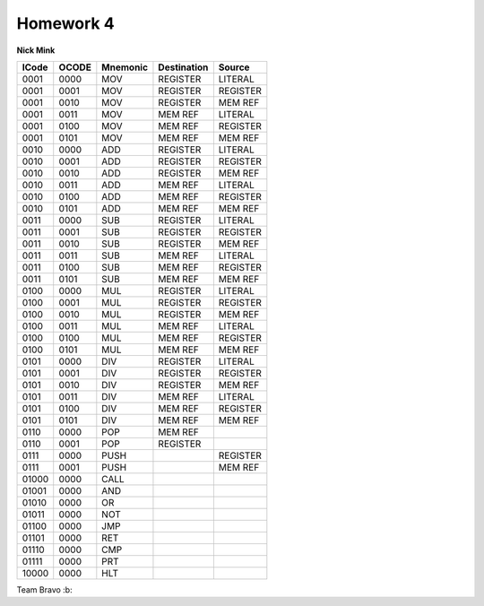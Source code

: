 Homework 4
##########
**Nick Mink**
 
+--------+----------+----------+-------------+-------------+
| ICode  | OCODE    | Mnemonic | Destination |   Source    |
+========+==========+==========+=============+=============+ 
| 0001   | 0000     |   MOV    |  REGISTER   |   LITERAL   |
+--------+----------+----------+-------------+-------------+
| 0001   | 0001     |   MOV    |  REGISTER   |   REGISTER  |
+--------+----------+----------+-------------+-------------+
| 0001   | 0010     |   MOV    |  REGISTER   |   MEM REF   |
+--------+----------+----------+-------------+-------------+
| 0001   | 0011     |   MOV    |   MEM REF   |   LITERAL   |
+--------+----------+----------+-------------+-------------+
| 0001   | 0100     |   MOV    |   MEM REF   |   REGISTER  |
+--------+----------+----------+-------------+-------------+
| 0001   | 0101     |   MOV    |   MEM REF   |   MEM REF   |
+--------+----------+----------+-------------+-------------+
| 0010   | 0000     |   ADD    |  REGISTER   |   LITERAL   |
+--------+----------+----------+-------------+-------------+
| 0010   | 0001     |   ADD    |  REGISTER   |   REGISTER  |
+--------+----------+----------+-------------+-------------+
| 0010   | 0010     |   ADD    |  REGISTER   |   MEM REF   |
+--------+----------+----------+-------------+-------------+
| 0010   | 0011     |   ADD    |   MEM REF   |   LITERAL   |
+--------+----------+----------+-------------+-------------+
| 0010   | 0100     |   ADD    |   MEM REF   |   REGISTER  |
+--------+----------+----------+-------------+-------------+
| 0010   | 0101     |   ADD    |   MEM REF   |   MEM REF   |
+--------+----------+----------+-------------+-------------+
| 0011   | 0000     |   SUB    |  REGISTER   |   LITERAL   |
+--------+----------+----------+-------------+-------------+
| 0011   | 0001     |   SUB    |  REGISTER   |   REGISTER  |
+--------+----------+----------+-------------+-------------+
| 0011   | 0010     |   SUB    |  REGISTER   |   MEM REF   |
+--------+----------+----------+-------------+-------------+
| 0011   | 0011     |   SUB    |   MEM REF   |   LITERAL   |
+--------+----------+----------+-------------+-------------+
| 0011   | 0100     |   SUB    |   MEM REF   |   REGISTER  |
+--------+----------+----------+-------------+-------------+
| 0011   | 0101     |   SUB    |   MEM REF   |   MEM REF   |
+--------+----------+----------+-------------+-------------+
| 0100   | 0000     |   MUL    |  REGISTER   |   LITERAL   |
+--------+----------+----------+-------------+-------------+
| 0100   | 0001     |   MUL    |  REGISTER   |   REGISTER  |
+--------+----------+----------+-------------+-------------+
| 0100   | 0010     |   MUL    |  REGISTER   |   MEM REF   |
+--------+----------+----------+-------------+-------------+
| 0100   | 0011     |   MUL    |   MEM REF   |   LITERAL   |
+--------+----------+----------+-------------+-------------+
| 0100   | 0100     |   MUL    |   MEM REF   |   REGISTER  |
+--------+----------+----------+-------------+-------------+
| 0100   | 0101     |   MUL    |   MEM REF   |   MEM REF   |
+--------+----------+----------+-------------+-------------+
| 0101   | 0000     |   DIV    |  REGISTER   |   LITERAL   |
+--------+----------+----------+-------------+-------------+
| 0101   | 0001     |   DIV    |  REGISTER   |   REGISTER  |
+--------+----------+----------+-------------+-------------+
| 0101   | 0010     |   DIV    |  REGISTER   |   MEM REF   |
+--------+----------+----------+-------------+-------------+
| 0101   | 0011     |   DIV    |   MEM REF   |   LITERAL   |
+--------+----------+----------+-------------+-------------+
| 0101   | 0100     |   DIV    |   MEM REF   |   REGISTER  |
+--------+----------+----------+-------------+-------------+
| 0101   | 0101     |   DIV    |   MEM REF   |   MEM REF   |
+--------+----------+----------+-------------+-------------+
| 0110   | 0000     |   POP    |   MEM REF   |             |
+--------+----------+----------+-------------+-------------+
| 0110   | 0001     |   POP    |  REGISTER   |             |
+--------+----------+----------+-------------+-------------+
| 0111   | 0000     |   PUSH   |             |   REGISTER  |
+--------+----------+----------+-------------+-------------+
| 0111   | 0001     |   PUSH   |             |   MEM REF   |
+--------+----------+----------+-------------+-------------+
| 01000  | 0000     |   CALL   |             |             |
+--------+----------+----------+-------------+-------------+
| 01001  | 0000     |   AND    |             |             |
+--------+----------+----------+-------------+-------------+
| 01010  | 0000     |   OR     |             |             |
+--------+----------+----------+-------------+-------------+
| 01011  | 0000     |   NOT    |             |             |
+--------+----------+----------+-------------+-------------+
| 01100  | 0000     |   JMP    |             |             |
+--------+----------+----------+-------------+-------------+
| 01101  | 0000     |   RET    |             |             |
+--------+----------+----------+-------------+-------------+
| 01110  | 0000     |   CMP    |             |             |
+--------+----------+----------+-------------+-------------+
| 01111  | 0000     |   PRT    |             |             |
+--------+----------+----------+-------------+-------------+
| 10000  | 0000     |   HLT    |             |             |
+--------+----------+----------+-------------+-------------+

Team Bravo :b:
